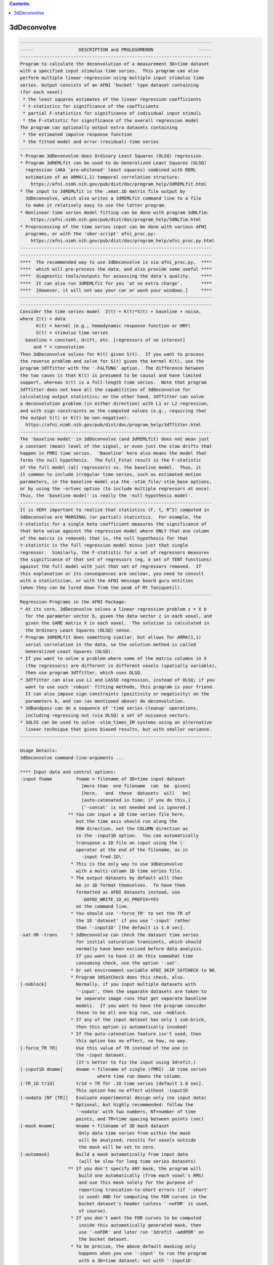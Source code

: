 .. contents:: 
    :depth: 4 

************
3dDeconvolve
************

.. code-block:: none

    
    ------------------------------------------------------------------------
    -----                 DESCRIPTION and PROLEGOMENON                 -----
    ------------------------------------------------------------------------
    Program to calculate the deconvolution of a measurement 3D+time dataset 
    with a specified input stimulus time series.  This program can also     
    perform multiple linear regression using multiple input stimulus time   
    series. Output consists of an AFNI 'bucket' type dataset containing     
    (for each voxel)                                                        
     * the least squares estimates of the linear regression coefficients    
     * t-statistics for significance of the coefficients                    
     * partial F-statistics for significance of individual input stimuli    
     * the F-statistic for significance of the overall regression model     
    The program can optionally output extra datasets containing             
     * the estimated impulse response function                              
     * the fitted model and error (residual) time series                    
    ------------------------------------------------------------------------
    * Program 3dDeconvolve does Ordinary Least Squares (OLSQ) regression.   
    * Program 3dREMLfit can be used to do Generalized Least Squares (GLSQ)  
      regression (AKA 'pre-whitened' least squares) combined with REML      
      estimation of an ARMA(1,1) temporal correlation structure:            
        https://afni.nimh.nih.gov/pub/dist/doc/program_help/3dREMLfit.html   
    * The input to 3dREMLfit is the .xmat.1D matrix file output by          
      3dDeconvolve, which also writes a 3dREMLfit command line to a file    
      to make it relatively easy to use the latter program.                 
    * Nonlinear time series model fitting can be done with program 3dNLfim: 
        https://afni.nimh.nih.gov/pub/dist/doc/program_help/3dNLfim.html     
    * Preprocessing of the time series input can be done with various AFNI  
      programs, or with the 'uber-script' afni_proc.py:                     
        https://afni.nimh.nih.gov/pub/dist/doc/program_help/afni_proc.py.html
    ------------------------------------------------------------------------
    ------------------------------------------------------------------------
    ****  The recommended way to use 3dDeconvolve is via afni_proc.py,  ****
    ****  which will pre-process the data, and also provide some useful ****
    ****  diagnostic tools/outputs for assessing the data's quality.    ****
    ****  It can also run 3dREMLfit for you 'at no extra charge'.       ****
    ****  [However, it will not wax your car or wash your windows.]     ****
    ------------------------------------------------------------------------
    ------------------------------------------------------------------------
    Consider the time series model  Z(t) = K(t)*S(t) + baseline + noise,    
    where Z(t) = data                                                       
          K(t) = kernel (e.g., hemodynamic response function or HRF)        
          S(t) = stimulus time series                                       
      baseline = constant, drift, etc. [regressors of no interest]          
         and * = convolution                                                
    Then 3dDeconvolve solves for K(t) given S(t).  If you want to process   
    the reverse problem and solve for S(t) given the kernel K(t), use the   
    program 3dTfitter with the '-FALTUNG' option.  The difference between   
    the two cases is that K(t) is presumed to be causal and have limited    
    support, whereas S(t) is a full-length time series.  Note that program  
    3dTfitter does not have all the capabilities of 3dDeconvolve for        
    calculating output statistics; on the other hand, 3dTfitter can solve   
    a deconvolution problem (in either direction) with L1 or L2 regression, 
    and with sign constraints on the computed values (e.g., requiring that  
    the output S(t) or K(t) be non-negative):                               
      https://afni.nimh.nih.gov/pub/dist/doc/program_help/3dTfitter.html     
    ------------------------------------------------------------------------
    The 'baseline model' in 3dDeconvolve (and 3dREMLfit) does not mean just 
    a constant (mean) level of the signal, or even just the slow drifts that
    happen in FMRI time series.  'Baseline' here also means the model that  
    forms the null hypothesis.  The Full_Fstat result is the F-statistic    
    of the full model (all regressors) vs. the baseline model.  Thus, it    
    it common to include irregular time series, such as estimated motion    
    parameters, in the baseline model via the -stim_file/-stim_base options,
    or by using the -ortvec option (to include multiple regressors at once).
    Thus, the 'baseline model' is really the 'null hypothesis model'.       
    ------------------------------------------------------------------------
    It is VERY important to realize that statistics (F, t, R^2) computed in 
    3dDeconvolve are MARGINAL (or partial) statistics.  For example, the    
    t-statistic for a single beta coefficient measures the significance of  
    that beta value against the regression model where ONLY that one column 
    of the matrix is removed; that is, the null hypothesis for that         
    t-statistic is the full regression model minus just that single         
    regressor.  Similarly, the F-statistic for a set of regressors measures 
    the significance of that set of regressors (eg, a set of TENT functions)
    against the full model with just that set of regressors removed.  If    
    this explanation or its consequences are unclear, you need to consult   
    with a statistician, or with the AFNI message board guru entities       
    (when they can be lured down from the peak of Mt Taniquetil).           
    ------------------------------------------------------------------------
    Regression Programs in the AFNI Package:                                
    * At its core, 3dDeconvolve solves a linear regression problem z = X b  
      for the parameter vector b, given the data vector z in each voxel, and
      given the SAME matrix X in each voxel.  The solution is calculated in 
      the Ordinary Least Squares (OLSQ) sense.                              
    * Program 3dREMLfit does something similar, but allows for ARMA(1,1)    
      serial correlation in the data, so the solution method is called      
      Generalized Least Squares (GLSQ).                                     
    * If you want to solve a problem where some of the matrix columns in X  
      (the regressors) are different in different voxels (spatially variable),
      then use program 3dTfitter, which uses OLSQ.                          
    * 3dTfitter can also use L1 and LASSO regression, instead of OLSQ; if you
      want to use such 'robust' fitting methods, this program is your friend.
      It can also impose sign constraints (positivity or negativity) on the 
      parameters b, and can (as mentioned above) do deconvolution.          
    * 3dBandpass can do a sequence of 'time series cleanup' operations,     
      including regressing out (via OLSQ) a set of nuisance vectors.        
    * 3dLSS can be used to solve -stim_times_IM systems using an alternative
      linear technique that gives biased results, but with smaller variance.
    ------------------------------------------------------------------------
    
    Usage Details:                                                         
    3dDeconvolve command-line-arguments ...
                                                                           
    **** Input data and control options:                                   
    -input fname         fname = filename of 3D+time input dataset         
                           [more than  one filename  can  be  given]       
                           [here,   and  these  datasets  will   be]       
                           [auto-catenated in time; if you do this,]       
                           ['-concat' is not needed and is ignored.]       
                      ** You can input a 1D time series file here,         
                         but the time axis should run along the            
                         ROW direction, not the COLUMN direction as        
                         in the -input1D option.  You can automatically    
                         transpose a 1D file on input using the \'        
                         operator at the end of the filename, as in        
                           -input fred.1D\'                               
                       * This is the only way to use 3dDeconvolve          
                         with a multi-column 1D time series file.          
                       * The output datasets by default will then          
                         be in 1D format themselves.  To have them         
                         formatted as AFNI datasets instead, use           
                           -DAFNI_WRITE_1D_AS_PREFIX=YES                   
                         on the command line.                              
                       * You should use '-force_TR' to set the TR of       
                         the 1D 'dataset' if you use '-input' rather       
                         than '-input1D' [the default is 1.0 sec].         
    -sat OR -trans     * 3dDeconvolve can check the dataset time series    
                         for initial saturation transients, which should   
                         normally have been excised before data analysis.  
                         If you want to have it do this somewhat time      
                         consuming check, use the option '-sat'.           
                       * Or set environment variable AFNI_SKIP_SATCHECK to NO.
                       * Program 3dSatCheck does this check, also.         
    [-noblock]           Normally, if you input multiple datasets with     
                         '-input', then the separate datasets are taken to 
                         be separate image runs that get separate baseline 
                         models.  If you want to have the program consider 
                         these to be all one big run, use -noblock.        
                       * If any of the input dataset has only 1 sub-brick, 
                         then this option is automatically invoked!        
                       * If the auto-catenation feature isn't used, then   
                         this option has no effect, no how, no way.        
    [-force_TR TR]       Use this value of TR instead of the one in        
                         the -input dataset.                               
                         (It's better to fix the input using 3drefit.)     
    [-input1D dname]     dname = filename of single (fMRI) .1D time series 
                                 where time run downs the column.          
    [-TR_1D tr1d]        tr1d = TR for .1D time series [default 1.0 sec].  
                         This option has no effect without -input1D        
    [-nodata [NT [TR]]   Evaluate experimental design only (no input data) 
                       * Optional, but highly recommended: follow the      
                         '-nodata' with two numbers, NT=number of time     
                         points, and TR=time spacing between points (sec)  
    [-mask mname]        mname = filename of 3D mask dataset               
                          Only data time series from within the mask       
                          will be analyzed; results for voxels outside     
                          the mask will be set to zero.                    
    [-automask]          Build a mask automatically from input data        
                          (will be slow for long time series datasets)     
                      ** If you don't specify ANY mask, the program will   
                          build one automatically (from each voxel's RMS)  
                          and use this mask solely for the purpose of      
                          reporting truncation-to-short errors (if '-short'
                          is used) AND for computing the FDR curves in the 
                          bucket dataset's header (unless '-noFDR' is used,
                          of course).                                      
                       * If you don't want the FDR curves to be computed   
                          inside this automatically generated mask, then   
                          use '-noFDR' and later run '3drefit -addFDR' on  
                          the bucket dataset.                              
                       * To be precise, the above default masking only     
                          happens when you use '-input' to run the program 
                          with a 3D+time dataset; not with '-input1D'.     
    [-STATmask sname]    Build a mask from file 'sname', and use this      
                           mask for the purpose of reporting truncation-to 
                           float issues AND for computing the FDR curves.  
                           The actual results ARE not masked with this     
                           option (only with '-mask' or '-automask' options)
                           * If you don't use '-STATmask', then the mask   
                             from '-mask' or '-automask' is used for these 
                             purposes.  If neither of those is given, then 
                             the automatically generated mask described    
                             just above is used for these purposes.        
    [-censor cname]      cname = filename of censor .1D time series        
                       * This is a file of 1s and 0s, indicating which     
                         time points are to be included (1) and which are  
                         to be excluded (0).                               
                       * Option '-censor' can only be used once!           
                       * The option below may be simpler to use!           
    [-CENSORTR clist]    clist = list of strings that specify time indexes 
                           to be removed from the analysis.  Each string is
                           of one of the following forms:                  
                               37 => remove global time index #37          
                             2:37 => remove time index #37 in run #2       
                           37..47 => remove global time indexes #37-47     
                           37-47  => same as above                         
                         2:37..47 => remove time indexes #37-47 in run #2  
                         *:0-2    => remove time indexes #0-2 in all runs  
                          +Time indexes within each run start at 0.        
                          +Run indexes start at 1 (just be to confusing).  
                          +Multiple -CENSORTR options may be used, or      
                            multiple -CENSORTR strings can be given at     
                            once, separated by spaces or commas.           
                          +N.B.: 2:37,47 means index #37 in run #2 and     
                            global time index 47; it does NOT mean         
                            index #37 in run #2 AND index #47 in run #2.   
    [-concat rname]      rname = filename for list of concatenated runs    
                          * 'rname' can be in the format                   
                              '1D: 0 100 200 300'                          
                            which indicates 4 runs, the first of which     
                            starts at time index=0, second at index=100,   
                            and so on.                                     
    [-nfirst fnum]       fnum = number of first dataset image to use in the
                           deconvolution procedure. [default = max maxlag] 
    [-nlast  lnum]       lnum = number of last dataset image to use in the 
                           deconvolution procedure. [default = last point] 
    [-polort pnum]       pnum = degree of polynomial corresponding to the  
                           null hypothesis  [default: pnum = 1]            
                        ** For pnum > 2, this type of baseline detrending  
                           is roughly equivalent to a highpass filter      
                           with a cutoff of (p-2)/D Hz, where 'D' is the   
                           duration of the imaging run: D = N*TR           
                        ** If you use 'A' for pnum, the program will       
                           automatically choose a value based on the       
                           time duration D of the longest run:             
                             pnum = 1 + int(D/150)                         
                    ==>>** 3dDeconvolve is the ONLY AFNI program with the  
                           -polort option that allows the use of 'A' to    
                           set the polynomial order automatically!!!       
                        ** Use '-1' for pnum to specifically NOT include   
                           any polynomials in the baseline model.  Only    
                           do this if you know what this means!            
    [-legendre]          use Legendre polynomials for null hypothesis      
                           (baseline model)                                
    [-nolegendre]        use power polynomials for null hypotheses         
                           [default is -legendre]                          
                        ** Don't do this unless you are crazy!             
    [-nodmbase]          don't de-mean baseline time series                
                           (i.e., polort>0 and -stim_base inputs)          
    [-dmbase]            de-mean baseline time series [default if polort>=0]
    [-svd]               Use SVD instead of Gaussian elimination [default] 
    [-nosvd]             Use Gaussian elimination instead of SVD           
                           (only use for testing + backwards compatibility)
    [-rmsmin r]          r = minimum rms error to reject reduced model     
                           (default = 0; don't use this option normally!)  
    [-nocond]            DON'T calculate matrix condition number           
                          ** This value is NOT the same as Matlab!         
    [-singvals]          Print out the matrix singular values              
                          (useful for some testing/debugging purposes)     
                          Also see program 1dsvd.                          
    [-GOFORIT [g]]       Use this to proceed even if the matrix has        
                         bad problems (e.g., duplicate columns, large      
                         condition number, etc.).                          
                   *N.B.: Warnings that you should particularly heed have  
                          the string '!!' somewhere in their text.         
                   *N.B.: Error and Warning messages go to stderr and      
                          also to file 3dDeconvolve.err.               
                          ++ You can disable the creation of this .err     
                             file by setting environment variable          
                             AFNI_USE_ERROR_FILE to NO before running      
                             this program.                                 
                   *N.B.: The optional number 'g' that appears is the      
                          number of warnings that can be ignored.          
                          That is, if you use -GOFORIT 7 and 9 '!!'        
                          matrix warnings appear, then the program will    
                          not run.  If 'g' is not present, 1 is used.      
    [-allzero_OK]        Don't consider all zero matrix columns to be      
                          the type of error that -GOFORIT is needed to     
                          ignore.                                          
                         * Please know what you are doing when you use     
                           this option!                                    
    [-Dname=val]       = Set environment variable 'name' to 'val' for this 
                         run of the program only.                          
                                                                           
    ******* Input stimulus options *******                                 
                                                                           
    -num_stimts num      num = number of input stimulus time series        
                           (0 <= num)   [default: num = 0]                 
                   *N.B.: '-num_stimts' must come before any of the        
                          following '-stim' options!                       
                   *N.B.: Most '-stim' options have as their first argument
                          an integer 'k', ranging from 1..num, indicating  
                          which stimulus class the argument is defining.   
                   *N.B.: The purpose of requiring this option is to make  
                          sure your model is complete -- that is, you say  
                          you are giving 5 '-stim' options, and then the   
                          program makes sure that all of them are given    
                          -- that is, that you don't forget something.     
                                                                           
    -stim_file k sname   sname = filename of kth time series input stimulus
                   *N.B.: This option directly inserts a column into the   
                          regression matrix; unless you are using the 'old'
                          method of deconvolution (cf below), you would    
                          normally only use '-stim_file' to insert baseline
                          model components such as motion parameters.      
                                                                           
    [-stim_label k slabel] slabel = label for kth input stimulus           
                   *N.B.: This option is highly recommended, so that       
                          output sub-bricks will be labeled for ease of    
                          recognition when you view them in the AFNI GUI.  
                                                                           
    [-stim_base k]       kth input stimulus is part of the baseline model  
                   *N.B.: 'Baseline model' == Null Hypothesis model        
                   *N.B.: The most common baseline components to add are   
                          the 6 estimated motion parameters from 3dvolreg. 
    
    -ortvec fff lll      This option lets you input a rectangular array    
                         of 1 or more baseline vectors from file 'fff',    
                         which will get the label 'lll'.  Functionally,    
                         it is the same as using '-stim_file' on each      
                         column of 'fff' separately (plus '-stim_base').   
                         This method is just a faster and simpler way to   
                         include a lot of baseline regressors in one step. 
              -->>**N.B.: This file is NOT included in the '-num_stimts'   
                          count that you provide.                          
                   *N.B.: These regression matrix columns appear LAST      
                          in the matrix, after everything else.            
                   *N.B.: You can use column '[..]' and/or row '{..}'      
                          selectors on the filename 'fff' to pick out      
                          a subset of the numbers in that file.            
                   *N.B.: The q-th column of 'fff' will get a label        
                          like 'lll[q]' in the 3dDeconvolve results.       
                   *N.B.: This option is known as the 'Inati Option'.      
                   *N.B.: Unlike the original 'Inati' (who is unique), it  
                          is allowed to have more than one '-ortvec' option.
                   *N.B.: Program 1dBport is one place to generate a file  
                          for use with '-ortvec'; 1deval might be another. 
    
    **N.B.: You must have -num_stimts > 0  AND/OR                          
            You must use  -ortvec          AND/OR                          
            You must have -polort >= 0                                     
            Otherwise, there is no regression model!                       
            An example using -polort only:                                 
     3dDeconvolve -x1D_stop -polort A -nodata 300 2 -x1D stdout: | 1dplot -one -stdin
    
    **N.B.: The following 3 options are for the 'old' style of explicit    
            deconvolution.  For most purposes, their usage is no longer    
            recommended.  Instead, you should use the '-stim_times' options
            to directly input the stimulus times, rather than code the     
            stimuli as a sequence of 0s and 1s in this 'old' method!       
    
    [-stim_minlag k m]   m = minimum time lag for kth input stimulus       
                           [default: m = 0]                                
    [-stim_maxlag k n]   n = maximum time lag for kth input stimulus       
                           [default: n = 0]                                
    [-stim_nptr k p]     p = number of stimulus function points per TR     
                           Note: This option requires 0 slice offset times 
                           [default: p = 1]                                
                                                                           
    **N.B.: The '-stim_times' options below are the recommended way of     
            analyzing FMRI time series data now.  The options directly     
            above are only maintained for the sake of backwards            
            compatibility!  For most FMRI users, the 'BLOCK' and 'TENT'    
            (or 'CSPLIN') response models will serve their needs.  The     
            other models are for users with specific needs who understand  
            clearly what they are doing.                                   
                                                                           
    [-stim_times k tname Rmodel]                                           
       Generate the k-th response model from a set of stimulus times       
       given in file 'tname'.                                              
        *** The format of file 'tname' is one line per imaging run         
            (cf. '-concat' above), and each line contains the list of START
            times (in seconds) for the stimuli in class 'k' for its        
            corresponding run of data; times are relative to the start of  
            the run (i.e., sub-brick #0 occurring at time=0).              
        *** The DURATION of the stimulus is encoded in the 'Rmodel'        
            argument, described below. Units are in seconds, not TRs!      
            -- If different stimuli in the same class 'k' have different   
               durations, you'll have to use the dmBLOCK response model    
               and '-stim_times_AM1' or '-stim_times_AM2', described below.
        *** Different lines in the 'tname' file can contain different      
            numbers of start times.  Each line must contain at least 1 time.
        *** If there is no stimulus in class 'k' in a particular imaging   
            run, there are two ways to indicate that:                      
              (a) put a single '*' on the line, or                         
              (b) put a very large number or a negative number             
                  (e.g., 99999, or -1) on the line                         
                  -- times outside the range of the imaging run will cause 
                     a warning message, but the program will soldier on.   
        *** In the case where the stimulus doesn't actually exist in the   
            data model (e.g., every line in 'tname' is a '*'), you will    
            also have to use the '-allzero_OK' option to force 3dDeconvolve
            to run with regressor matrix columns that are filled with zeros.
                                                                           
       The response model is specified by the third argument after         
       '-stim_times' ('Rmodel'), and can be one of the following:          
        *** In the descriptions below, a '1 parameter' model has a fixed   
            shape, and only the amplitude varies.                          
        *** Models with more than 1 parameter have multiple basis          
            functions, and the parameters are their amplitudes.  The       
            estimated shape of the response to a stimulus will be different
            in different voxels.                                           
        *** Many models require the input of the start and stop times for  
            the response, 'b' and 'c'.  Normally, 'b' would be zero, but   
            in some cases, 'b' could be negative -- for example, if you    
            are concerned about anticipatory effects.  The stop time 'c'   
            should be based on how long you realistically expect the       
            hemodynamic response to last after the onset of the stimulus;  
            e.g., the duration of the stimulus plus 14 seconds.            
        *** If you use '-tout', each parameter will get a separate         
            t-statistic.  As mentioned far above, this is a marginal       
            statistic, measuring the impact of that model component on the 
            regression fit, relative to the fit with that one component    
            (matrix column) removed.                                       
        *** If you use '-fout', each stimulus will also get an F-statistic,
            which is the collective impact of all the model components     
            it contains, relative to the regression fit with the entire    
            stimulus removed. (If there is only 1 parameter, then F = t*t.)
        *** Some models below are described in terms of a simple response  
            function that is then convolved with a square wave whose       
            duration is a parameter you give (duration is NOT a parameter  
            that will be estimated).  Read the descriptions below carefully:
            not all functions are (or can be) convolved in this way:       
            * ALWAYS convolved:      BLOCK  dmBLOCK  MION  MIONN           
            * NEVER convolved:       TENT   CSPLIN   POLY  SIN   EXPR      
            * OPTIONALLY convolved:  GAM    SPMGx    WAV                   
                                                                           
         'BLOCK(d,p)'  = 1 parameter block stimulus of duration 'd'        
                        ** There are 2 variants of BLOCK:                  
                             BLOCK4 [the default] and BLOCK5               
                           which have slightly different delays:           
                             HRF(t) = int( g(t-s) , s=0..min(t,d) )        
                           where g(t) = t^q * exp(-t) /(q^q*exp(-q))       
                           and q = 4 or 5.  The case q=5 is delayed by     
                           about 1 second from the case q=4.               
                    ==> ** Despite the name, you can use 'BLOCK' for event-
                           related analyses just by setting the duration to
                           a small value; e.g., 'BLOCK5(1,1)'              
                        ** The 'p' parameter is the amplitude of the       
                           basis function, and should usually be set to 1. 
                           If 'p' is omitted, the amplitude will depend on 
                           the duration 'd', which is useful only in       
                           special circumstances!!                         
                        ** For bad historical reasons, the peak amplitude  
                           'BLOCK' without the 'p' parameter does not go to
                           1 as the duration 'd' gets large.  Correcting   
                           this oversight would break some people's lives, 
                           so that's just the way it is.                   
                        ** The 'UBLOCK' function (U for Unit) is the same  
                           as the 'BLOCK' function except that when the    
                           'p' parameter is missing (or 0), the peak       
                           amplitude goes to 1 as the duration gets large. 
                           If p > 0, 'UBLOCK(d,p)' and 'BLOCK(d,p)' are    
                           identical.                                      
         'TENT(b,c,n)' = n parameter tent function expansion from times    
                           b..c after stimulus time [piecewise linear]     
                           [n must be at least 2; time step is (c-b)/(n-1)]
        'CSPLIN(b,c,n)'= n parameter cubic spline function expansion       
                           from times b..c after stimulus time             
                           [n must be at least 4]                          
                         ** CSPLIN is a drop-in upgrade of TENT to a       
                            differentiable set of functions.               
                         ** TENT and CSPLIN are 'cardinal' interpolation   
                            functions: their parameters are the values     
                            of the HRF model at the n 'knot' points        
                              b , b+dt , b+2*dt , ... [dt = (c-b)/(n-1)]   
                            In contrast, in a model such as POLY or SIN,   
                            the parameters output are not directly the     
                            hemodynamic response function values at any    
                            particular point.                              
                     ==> ** You can also use 'TENTzero' and 'CSPLINzero',  
                            which means to eliminate the first and last    
                            basis functions from each set.  The effect     
                            of these omissions is to force the deconvolved 
                            HRF to be zero at t=b and t=c (to start and    
                            and end at zero response).  With these 'zero'  
                            response models, there are n-2 parameters      
                            (thus for 'TENTzero', n must be at least 3).   
                         ** These 'zero' functions will force the HRF to   
                            be continuous, since they will now be unable   
                            to suddenly rise up from 0 at t=b and/or drop  
                            down to 0 at t=c.                              
         'GAM(p,q)'    = 1 parameter gamma variate                         
                             (t/(p*q))^p * exp(p-t/q)                      
                           Defaults: p=8.6 q=0.547 if only 'GAM' is used   
                         ** The peak of 'GAM(p,q)' is at time p*q after    
                            the stimulus.  The FWHM is about 2.3*sqrt(p)*q.
                     ==> ** If you add a third argument 'd', then the GAM  
                            function is convolved with a square wave of    
                            duration 'd' seconds; for example:             
                              'GAM(8.6,.547,17)'                           
                            for a 17 second stimulus.  [09 Aug 2010]       
         'SPMG1'       = 1 parameter SPM gamma variate basis function      
                             exp(-t)*(A1*t^P1-A2*t^P2) where               
                           A1 = 0.0083333333  P1 = 5  (main positive lobe) 
                           A2 = 1.274527e-13  P2 = 15 (undershoot part)    
                           This function is NOT normalized to have peak=1! 
         'SPMG2'       = 2 parameter SPM: gamma variate + d/dt derivative  
                           [For backward compatibility: 'SPMG' == 'SPMG2'] 
         'SPMG3'       = 3 parameter SPM basis function set                
                     ==> ** The SPMGx functions now can take an optional   
                            (duration) argument, specifying that the primal
                            SPM basis functions should be convolved with   
                            a square wave 'duration' seconds long and then 
                            be normalized to have peak absolute value = 1; 
                            e.g., 'SPMG3(20)' for a 20 second duration with
                            three basis function.  [28 Apr 2009]           
                         ** Note that 'SPMG1(0)' will produce the usual    
                            'SPMG1' wavefunction shape, but normalized to  
                            have peak value = 1 (for example).             
         'POLY(b,c,n)' = n parameter Legendre polynomial expansion         
                           from times b..c after stimulus time             
                           [n can range from 1 (constant) to 20]           
         'SIN(b,c,n)'  = n parameter sine series expansion                 
                           from times b..c after stimulus time             
                           [n must be at least 1]                          
         'WAV(d)'      = 1 parameter block stimulus of duration 'd'.       
                          * This is the '-WAV' function from program waver!
                          * If you wish to set the shape parameters of the 
                            WAV function, you can do that by adding extra  
                            arguments, in the order                        
                             delay time , rise time , fall time ,          
                             undershoot fraction, undershoot restore time  
                          * The default values are 'WAV(d,2,4,6,0.2,2)'    
                          * Omitted parameters get the default values.     
                          * 'WAV(d,,,,0)' (setting undershoot=0) is        
                            very similar to 'BLOCK5(d,1)', for d > 0.      
                          * Setting duration d to 0 (or just using 'WAV')  
                            gives the pure '-WAV' impulse response function
                            from waver.                                    
                          * If d > 0, the WAV(0) function is convolved with
                            a square wave of duration d to make the HRF,   
                            and the amplitude is scaled back down to 1.    
         'EXPR(b,c) exp1 ... expn'                                         
                       = n parameter; arbitrary expressions from times     
                         b..c after stimulus time                          
                          * Expressions are separated by spaces, so        
                            each expression must be a contiguous block     
                            of non-whitespace characters                   
                          * Expressions use the same format as 3dcalc      
                          * Symbols that can be used in an expression:     
                             t = time in sec since stimulus time           
                             x = time scaled to be x= 0..1 for t=bot..top  
                             z = time scaled to be z=-1..1 for t=bot..top  
                          * Spatially dependent regressors are not allowed!
                          * Other symbols are set to 0 (silently).         
                     ==> ** There is no convolution of the 'EXPR' functions
                            with a square wave implied.  The expressions   
                            you input are what you get, evaluated over     
                            times b..c after each stimulus time.  To be    
                            sure of what your response model is, you should
                            plot the relevant columns from the matrix      
                            .xmat.1D output file.                          
         'MION(d)'     = 1 parameter block stimulus of duration 'd',       
                         intended to model the response of MION.           
                         The zero-duration impulse response 'MION(0)' is   
                           h(t) = 16.4486 * ( -0.184/ 1.5 * exp(-t/ 1.5)   
                                              +0.330/ 4.5 * exp(-t/ 4.5)   
                                              +0.670/13.5 * exp(-t/13.5) ) 
                         which is adapted from the paper                   
                          FP Leite, et al.  NeuroImage 16:283-294 (2002)   
                          http://dx.doi.org/10.1006/nimg.2002.1110         
                      ** Note that this is a positive function, but MION   
                         produces a negative response to activation, so the
                         beta and t-statistic for MION are usually negative.
                   ***** If you want a negative MION function (so you get  
                         a positive beta), use the name 'MIONN' instead.   
                      ** After convolution with a square wave 'd' seconds  
                         long, the resulting single-trial waveform is      
                         scaled to have magnitude 1.  For example, try     
                         this fun command to compare BLOCK and MION:       
                   3dDeconvolve -nodata 300 1 -polort -1 -num_stimts 2   \
                                -stim_times 1 '1D: 10 150' 'MION(70)'    \
                                -stim_times 2 '1D: 10 150' 'BLOCK(70,1)' \
                                -x1D stdout: | 1dplot -stdin -one -thick   
                         You will see that the MION curve rises and falls  
                         much more slowly than the BLOCK curve.            
                  ==> ** Note that 'MION(d)' is already convolved with a   
                         square wave of duration 'd' seconds.  Do not      
                         convolve it again by putting in multiple closely  
                         spaced stimulus times (this mistake has been made)!
                      ** Scaling the single-trial waveform to have magnitude
                         1 means that trials with different durations 'd'  
                         will have the same magnitude for their regression 
                         models.                                           
                                                                           
     * 3dDeconvolve does LINEAR regression, so the model parameters are    
       amplitudes of the basis functions; 1 parameter models are 'simple'  
       regression, where the shape of the impulse response function is     
       fixed and only the magnitude/amplitude varies.  Models with more    
       free parameters have 'variable' shape impulse response functions.   
                                                                           
     * If you want NONLINEAR regression, see program 3dNLfim.              
                                                                           
     * If you want LINEAR regression with allowance for non-white noise,   
       use program 3dREMLfit, after using 3dDeconvolve to set up the       
       regression model.                                                   
                                                                           
    ** When in any doubt about the shape of the response model you are   **
    *  asking for, you should plot the relevant columns from the X matrix *
    *  to help develop some understanding of the analysis.  The 'MION'    *
    *  example above can be used as a starting point for how to easily    *
    *  setup a quick command pipeline to graph response models.  In this  *
    *  example, '-polort -1' is used to suppress the usual baseline model *
    *  since graphing that part of the matrix would just be confusing.    *
    *  Another example, for example, comparing the similar models         *
    ** 'WAV(10)', 'BLOCK4(10,1)', and 'SPMG1(10)':                       **
                                                                           
         3dDeconvolve -nodata 100 1.0 -num_stimts 3 -polort -1   \
                      -local_times -x1D stdout:                  \
                      -stim_times 1 '1D: 10 60' 'WAV(10)'        \
                      -stim_times 2 '1D: 10 60' 'BLOCK4(10,1)'   \
                      -stim_times 3 '1D: 10 60' 'SPMG1(10)'      \
          | 1dplot -thick -one -stdin -xlabel Time -ynames WAV BLOCK4 SPMG1
                                                                           
     * For the format of the 'tname' file, see the last part of            
     https://afni.nimh.nih.gov/pub/dist/doc/misc/Decon/DeconSummer2004.html 
       and also see the other documents stored in the directory below:     
     https://afni.nimh.nih.gov/pub/dist/doc/misc/Decon/                     
       and also read the presentation below:                               
     https://afni.nimh.nih.gov/pub/dist/edu/latest/afni_handouts/afni05_regression.pdf
      ** Note Well:                                                        
       * The contents of the 'tname' file are NOT just 0s and 1s,          
         but are the actual times of the stimulus events IN SECONDS.       
       * You can give the times on the command line by using a string      
         of the form '1D: 3.2 7.9 | 8.2 16.2 23.7' in place of 'tname',    
         where the '|' character indicates the start of a new line         
         (so this example is for a case with 2 catenated runs).            
    => * You CANNOT USE the '1D:' form of input for any of the more        
         complicated '-stim_times_*' options below!!                       
       * The '1D:' form of input is mostly useful for quick tests, as      
         in the examples above, rather than for production analyses with   
         lots of different stimulus times and multiple imaging runs.       
                                                                           
    [-stim_times_AM1 k tname Rmodel]                                       
       Similar, but generates an amplitude modulated response model.       
       The 'tname' file should consist of 'time*amplitude' pairs.          
       As in '-stim_times', the '*' character can be used as a placeholder 
       when an imaging run doesn't have any stimulus of a given class.     
       *N.B.: What I call 'amplitude' modulation is called 'parametric'    
              modulation in Some other PrograM.                            
     ***N.B.: If NO run at all has a stimulus of a given class, then you   
              must have at least 1 time that is not '*' for -stim_times_*  
              to work (so that the proper number of regressors can be set  
              up).  You can use a negative time for this purpose, which    
              will produce a warning message but otherwise will be         
              ignored, as in:                                              
                 -1*37                                                     
                 *                                                         
              for a 2 run 'tname' file to be used with -stim_times_*.      
           ** In such a case, you will also need the -allzero_OK option,   
              and probably -GOFORIT as well.                               
    [-stim_times_AM2 k tname Rmodel]                                       
       Similar, but generates 2 response models: one with the mean         
       amplitude and one with the differences from the mean.               
      *** Please note that 'AM2' is the option you should probably use!    
      *** 'AM1' is for special cases, and normally should not be used      
          for FMRI task activation analyses!!                              
      *** 'AM2' will give you the ability to detect voxels that activate   
          but do not change proportional to the amplitude factor, as well  
          as provide a direct measure of the proportionality of the        
          activation to changes in the input amplitude factors.  'AM1'     
          will do neither of these things.                                 
      *** Normally, 3dDeconvolve removes the mean of the auxiliary         
          parameter(s) from the modulated regressor(s).  However, if you   
          set environment variable AFNI_3dDeconvolve_rawAM2 to YES, then   
          the mean will NOT be removed from the auxiliary parameter(s).    
          This ability is provided for users who want to center their      
          parameters using their own method.                               
      *** [12 Jul 2012] You can now specify the value to subtract from     
          each modulation parameter -- this value will replace the         
          subtraction of the average parameter value that usually happens. 
          To do this, add an extra parameter after the option, as in       
            -stim_times_AM2 1 timesAM.1D 'BLOCK(2,1)' :5.2:x:2.0           
          The extra argument must start with the colon ':' character, and  
          there should be as many different values (separated by ':') as   
          there are parameters in the timing file (timesAM.1D above).      
      ==> In the example above, ':5.2:x:2.0' means                         
            subtract 5.2 from each value of the first parameter in timesAM.1D
            subtract the MEAN from each value of the second parameter      
              (since 'x' doesn't translate to a number)                    
            subtract 2.0 from each value of the third parameter            
      ==> What is this option for, anyway?  The purpose is to facilitate   
          GROUP analysis the results from a collection of subjects, where  
          you want to treat each subject's analysis exactly the same       
          way -- and thus, the subtraction value for a parameter (e.g.,    
          reaction time) should then be the mean over all the reaction     
          times from all trials in all subjects.                           
                                                                           
    ** NOTE [04 Dec 2008] **                                               
     -stim_times_AM1 and -stim_times_AM2 now take files with more          
       than 1 amplitude attached to each time; for example,                
         33.7*9,-2,3                                                       
       indicates a stimulus at time 33.7 seconds with 3 amplitudes         
       attached (9 and -2 and 3).  In this example, -stim_times_AM2 would  
       generate 4 response models: 1 for the constant response case        
       and 1 scaled by each of the amplitude sets.                         
       ** Please don't carried away and use too many parameters!! **       
     For more information on modulated regression, see                     
       https://afni.nimh.nih.gov/pub/dist/doc/misc/Decon/AMregression.pdf   
                                                                           
    ** NOTE [08 Dec 2008] **                                               
     -stim_times_AM1 and -stim_times_AM2 now have 1 extra response model   
     function available:                                                   
       dmBLOCK (or dmBLOCK4 or dmBLOCK5)                                   
     where 'dm' means 'duration modulated'.  If you use this response      
     model, then the LAST married parameter in the timing file will        
     be used to modulate the duration of the block stimulus.  Any          
     earlier parameters will be used to modulate the amplitude,            
     and should be separated from the duration parameter by a ':'          
     character, as in '30*5,3:12' which means (for dmBLOCK):               
       a block starting at 30 s,                                           
       with amplitude modulation parameters 5 and 3,                       
       and with duration 12 s.                                             
     The unmodulated peak response of dmBLOCK depends on the duration      
     of the stimulus, as the BOLD response accumulates.                    
     If you want the peak response to be a set to a fixed value, use       
       dmBLOCK(p)                                                          
     where p = the desired peak value (e.g., 1).                           
     *** Understand what you doing when you use dmBLOCK, and look at  ***  
     *** the regression matrix!  Otherwise, you will end up confused. ***  
     *N.B.: The maximum allowed dmBLOCK duration is 999 s.                 
     *N.B.: You cannot use '-iresp' or '-sresp' with dmBLOCK!              
     *N.B.: If you are NOT doing amplitude modulation at the same time     
            (and so you only have 1 'married' parameter per time), use     
            '-stim_times_AM1' with dmBLOCK.  If you also want to do        
            amplitude modulation at the same time as duration modulation   
            (and so you have 2 or more parameters with each time), use     
            '-stim_times_AM2' instead.  If you use '-stim_times_AM2' and   
            there is only 1 'married' parameter, the program will print    
            a warning message, then convert to '-stim_times_AM1', and      
            continue -- so nothing bad will happen to your analysis!       
            (But you will be embarassed in front of your friends.)         
     *N.B.: If you are using AM2 (amplitude modulation) with dmBLOCK, you  
            might want to use 'dmBLOCK(1)' to make each block have native  
            amplitude 1 before it is scaled by the amplitude parameter.    
            Or maybe not -- this is a matter for fine judgment.            
     *N.B.: You can also use dmBLOCK with -stim_times_IM, in which case    
            each time in the 'tname' file should have just ONE extra       
            parameter -- the duration -- married to it, as in '30:15',     
            meaning a block of duration 15 seconds starting at t=30 s.     
     *N.B.: For bad historical reasons, the peak amplitude dmBLOCK without 
            the 'p' parameter does not go to 1 as the duration gets large. 
            Correcting this oversight would break some people's lives, so  
            that's just the way it is.                                     
     *N.B.: The 'dmUBLOCK' function (U for Unit) is the same as the        
            'dmBLOCK' function except that when the 'p' parameter is       
            missing (or 0), the peak amplitude goes to 1 as the duration   
            gets large.  If p > 0, 'dmUBLOCK(p)' and 'dmBLOCK(p)' are      
            identical                                                      
     For some graphs of what dmBLOCK regressors look like, see             
       https://afni.nimh.nih.gov/pub/dist/doc/misc/Decon/AMregression.pdf   
     and/or try the following command:                                     
        3dDeconvolve -nodata 350 1 -polort -1 -num_stimts 1 \
                     -stim_times_AM1 1 q.1D 'dmBLOCK'       \
                     -x1D stdout: | 1dplot -stdin -thick -thick            
     where file q.1D contains the single line                              
       10:1 40:2 70:3 100:4 130:5 160:6 190:7 220:8 250:9 280:30           
     Change 'dmBLOCK' to 'dmBLOCK(1)' and see how the matrix plot changes. 
                                                                           
     **************** Further notes on dmBLOCK [Nov 2013] **************** 
                                                                           
     Basically (IMHO), there are 2 rational choices to use:                
                                                                           
       (a) 'dmUBLOCK' = allow the amplitude of the response model to       
                        vary with the duration of the stimulus; getting    
                        larger with larger durations; for durations longer 
                        than about 15s, the amplitude will become 1.       
                   -->> This choice is equivalent to 'dmUBLOCK(0)', but    
                        is NOT equivalent to 'dmBLOCK(0)' due to the       
                        historical scaling issue alluded to above.         
                                                                           
       (b) 'dmUBLOCK(1)' = all response models will get amplitude 1,       
                           no matter what the duration of the stimulus.    
                      -->> This choice is equivalent to 'dmBLOCK(1)'.      
                                                                           
     Some users have expressed the desire to allow the amplitude to        
     vary with duration, as in case (a), BUT to specify the duration       
     at which the amplitude goes to 1.  This desideratum has now been      
     implemented, and provides the case below:                             
                                                                           
       (a1) 'dmUBLOCK(-X)' = set the amplitude to be 1 for a duration      
                             of 'X' seconds; e.g., 'dmBLOCK(-5)' means     
                             that a stimulus with duration 5 gets          
                             amplitude 1, shorter durations get amplitudes 
                             smaller than 1, and longer durations get      
                             amplitudes larger than 1.                     
                        -->> Please note that 'dmBLOCK(-X)' is NOT the     
                             same as this case (a1), and in fact it        
                             has no meaning.                               
                                                                           
     I hope this clarifies things and makes your life simpler, happier,    
     and more carefree.  (If not, please blame Gang Chen, not me.)         
                                                                           
     An example to clarify the difference between these cases:             
        3dDeconvolve -nodata 350 1 -polort -1 -num_stimts 3 \
                     -stim_times_AM1 1 q.1D 'dmUBLOCK'      \
                     -stim_times_AM1 2 q.1D 'dmUBLOCK(1)'   \
                     -stim_times_AM1 3 q.1D 'dmUBLOCK(-4)'  \
                     -x1D stdout: |                         \
         1dplot -stdin -thick                               \
                -ynames 'dmUBLOCK' 'dmUB(1)' 'dmUB(-4)'                    
     where file q.1D contains the single line                              
       10:1 60:2 110:4 160:10 210:20 260:30                                
     Note how the 'dmUBLOCK(-4)' curve (green) peaks at 1 for the 3rd      
     stimulus, and peaks at larger values for the later (longer) blocks.   
     Whereas the 'dmUBLOCK' curve (black) peaks at 1 at only the longest   
     blocks, and the 'dmUBLOCK(1)' curve (red) peaks at 1 for ALL blocks.  
     ********************************************************************* 
                                                                           
    [-stim_times_FSL k tname Rmodel]                                       
       This option allows you to input FSL-style 3-column timing files,    
       where each line corresponds to one stimulus event/block; the        
       line '40 20 1' means 'stimulus starts at 40 seconds, lasts for      
       20 seconds, and is given amplitude 1'.  Since in this format,       
       each stimulus can have a different duration and get a different     
       response amplitude, the 'Rmodel' must be one of the 'dm'            
       duration-modulated options above ['dmUBLOCK(1)' is probably the     
       most useful].  The amplitude modulation is taken to be like         
       '-stim_times_AM1', where the given amplitude in the 'tname' file    
       multiplies the basic response shape.                                
     *** We DO NOT advocate the use of this '_FSL' option, but it's here   
         to make some scripting easier for some (unfortunate) people.      
     *** The results of 3dDeconvolve (or 3dREMLfit) cannot be expected     
         to be exactly the same as FSL FEAT, since the response model      
         shapes are different, among myriad other details.                 
     *** You can also use '-stim_times_FS1' to indicate that the           
         amplitude factor in the 'tname' file should be ignored and        
         replaced with '1' in all cases.                                   
     *** FSL FEAT only analyzes contiguous time series -- nothing like     
         '-concat' allowing for multiple EPI runs is possible in FSL       
         (AFAIK).  So the FSL stimulus time format doesn't allow for       
         this possibility.  In 3dDeconvolve, you can get around this       
         problem by using a line consisting of '* * *' to indicate the     
         break between runs, as in the example below:                      
             1 2 3                                                         
             4 5 6                                                         
             * * *                                                         
             7 8 9                                                         
         that indicates 2 runs, the first of which has 2 stimuli and       
         the second of which has just 1 stimulus.  If there is a run       
         that has NO copies of this type of stimulus, then you would       
         use two '* * *' lines in succession.                              
         Of course, a file using the '* * *' construction will NOT be      
         compatible with FSL!                                              
                                                                           
    [-stim_times_IM k tname Rmodel]                                        
       Similar, but each separate time in 'tname' will get a separate      
       regressor; 'IM' means 'Individually Modulated' -- that is, each     
       event will get its own amplitude estimated.  Presumably you will    
       collect these many amplitudes afterwards and do some sort of        
       statistics or analysis on them.                                     
     *N.B.: Each time in the 'tname' file will get a separate regressor.   
            If some time is outside the duration of the imaging run(s),    
            or if the response model for that time happens to hit only     
            censored-out data values, then the corresponding regressor     
            will be all zeros.  Normally, 3dDeconvolve will not run        
            if the matrix has any all zero columns.  To carry out the      
            analysis, use the '-allzero_OK' option.  Amplitude estimates   
            for all zero columns will be zero, and should be excluded      
            from any subsequent analysis.  (Probably you should fix the    
            times in the 'tname' file instead of using '-allzero_OK'.)     
                                                                           
    [-global_times]                                                        
    [-local_times]                                                         
       By default, 3dDeconvolve guesses whether the times in the 'tname'   
       files for the various '-stim_times' options are global times        
       (relative to the start of run #1) or local times (relative to       
       the start of each run).  With one of these options, you can force   
       the times to be considered as global or local for '-stim_times'     
       options that are AFTER the '-local_times' or '-global_times'.       
     ** Using one of these options (most commonly, '-local_times') is      
        VERY highly recommended.                                           
                                                                           
    [-stim_times_millisec]                                                 
     This option scales all the times in any '-stim_times_*' option by     
     0.001; the purpose is to allow you to input the times in ms instead   
     of in s.  This factor will be applied to ALL '-stim_times' inputs,    
     before or after this option on the command line.  This factor will    
     be applied before -stim_times_subtract, so the subtraction value      
     (if present) must be given in seconds, NOT milliseconds!              
                                                                           
    [-stim_times_subtract SS]                                              
     This option means to subtract 'SS' seconds from each time encountered 
     in any '-stim_times*' option.  The purpose of this option is to make  
     it simple to adjust timing files for the removal of images from the   
     start of each imaging run.  Note that this option will be useful      
     only if both of the following are true:                               
      (a) each imaging run has exactly the same number of images removed   
      (b) the times in the 'tname' files were not already adjusted for     
          these image removal (i.e., the times refer to the image runs     
          as acquired, not as input to 3dDeconvolve).                      
     In other words, use this option with understanding and care!          
     ** Note that the subtraction of 'SS' applies to ALL '-stim_times'     
        inputs, before or after this option on the command line!           
     ** And it applies to global times and local times alike!              
     ** Any time (thus subtracted) below 0 will be ignored, as falling     
        before the start of the imaging run.                               
     ** This option, and the previous one, are simply for convenience, to  
        help you in setting up your '-stim_times*' timing files from       
        whatever source you get them.                                      
                                                                           
    [-basis_normall a]                                                     
       Normalize all basis functions for '-stim_times' to have             
       amplitude 'a' (must have a > 0).  The peak absolute value           
       of each basis function will be scaled to be 'a'.                    
       NOTES:                                                              
        * -basis_normall only affect -stim_times options that              
            appear LATER on the command line                               
        * The main use for this option is for use with the                 
            'EXPR' basis functions.                                        
                                                                           
    ******* General linear test (GLT) options *******                      
                                                                           
    -num_glt num         num = number of general linear tests (GLTs)       
                           (0 <= num)   [default: num = 0]                 
                      **N.B.: You only need this option if you have        
                              more than 10 GLTs specified; the program     
                              has built-in space for 10 GLTs, and          
                              this option is used to expand that space.    
                              If you use this option, you should place     
                              it on the command line BEFORE any of the     
                              other GLT options.                           
    [-glt s gltname]     Perform s simultaneous linear tests, as specified 
                           by the matrix contained in file 'gltname'       
    [-glt_label k glabel]  glabel = label for kth general linear test      
    [-gltsym gltname]    Read the GLT with symbolic names from the file    
                           'gltname'; see the document below for details:  
      https://afni.nimh.nih.gov/pub/dist/doc/misc/Decon/DeconSummer2004.html
                                                                           
    ******* Options to create 3D+time datasets *******                     
                                                                           
    [-iresp k iprefix]   iprefix = prefix of 3D+time output dataset which  
                           will contain the kth estimated impulse response 
    [-tshift]            Use cubic spline interpolation to time shift the  
                           estimated impulse response function, in order to
                           correct for differences in slice acquisition    
                           times. Note that this effects only the 3D+time  
                           output dataset generated by the -iresp option.  
                 **N.B.: This option only applies to the 'old' style of    
                         deconvolution analysis.  Do not use this with     
                         -stim_times analyses!                             
    [-sresp k sprefix]   sprefix = prefix of 3D+time output dataset which  
                           will contain the standard deviations of the     
                           kth impulse response function parameters        
    [-fitts  fprefix]    fprefix = prefix of 3D+time output dataset which  
                           will contain the (full model) time series fit   
                           to the input data                               
    [-errts  eprefix]    eprefix = prefix of 3D+time output dataset which  
                           will contain the residual error time series     
                           from the full model fit to the input data       
    [-TR_times dt]                                                         
       Use 'dt' as the stepsize for output of -iresp and -sresp file       
       for response models generated by '-stim_times' options.             
       Default is same as time spacing in the '-input' 3D+time dataset.    
       The units here are in seconds!                                      
                                                                           
    **** Options to control the contents of the output bucket dataset **** 
                                                                           
    [-fout]            Flag to output the F-statistics for each stimulus   
                        ** F tests the null hypothesis that each and every 
                           beta coefficient in the stimulus set is zero    
                        ** If there is only 1 stimulus class, then its     
                           '-fout' value is redundant with the Full_Fstat  
                           computed for all stimulus coefficients together.
    [-rout]            Flag to output the R^2 statistics                   
    [-tout]            Flag to output the t-statistics                     
                        ** t tests a single beta coefficient against zero  
                        ** If a stimulus class has only one regressor, then
                           F = t^2 and the F statistic is redundant with t.
    [-vout]            Flag to output the sample variance (MSE) map        
    [-nobout]          Flag to suppress output of baseline coefficients    
                         (and associated statistics) [** DEFAULT **]       
    [-bout]            Flag to turn on output of baseline coefs and stats. 
                        ** Will make the output dataset larger.            
    [-nocout]          Flag to suppress output of regression coefficients  
                         (and associated statistics)                       
                        ** Useful if you just want GLT results.            
    [-full_first]      Flag to specify that the full model statistics will 
                         be first in the bucket dataset [** DEFAULT **]    
    [-nofull_first]    Flag to specify that full model statistics go last  
    [-nofullf_atall]   Flag to turn off the full model F statistic         
                         ** DEFAULT: the full F is always computed, even if
                         sub-model partial F's are not ordered with -fout. 
    [-bucket bprefix]  Create one AFNI 'bucket' dataset containing various 
                         parameters of interest, such as the estimated IRF 
                         coefficients, and full model fit statistics.      
                         Output 'bucket' dataset is written to bprefix.    
    [-nobucket]        Don't output a bucket dataset.  By default, the     
                         program uses '-bucket Decon' if you don't give    
                         either -bucket or -nobucket on the command line.  
    [-noFDR]           Don't compute the statistic-vs-FDR curves for the   
                         bucket dataset.                                   
                         [same as 'setenv AFNI_AUTOMATIC_FDR NO']          
                                                                           
    [-xsave]           Flag to save X matrix into file bprefix.xsave       
                         (only works if -bucket option is also given)      
    [-noxsave]         Don't save X matrix [this is the default]           
    [-cbucket cprefix] Save the regression coefficients (no statistics)    
                         into a dataset named 'cprefix'.  This dataset     
                         will be used in a -xrestore run instead of the    
                         bucket dataset, if possible.                      
                    ** Also, the -cbucket and -x1D output can be combined  
                         in 3dSynthesize to produce 3D+time datasets that  
                         are derived from subsets of the regression model  
                         [generalizing the -fitts option, which produces]  
                         [a 3D+time dataset derived from the full model].  
                                                                           
    [-xrestore f.xsave] Restore the X matrix, etc. from a previous run     
                         that was saved into file 'f.xsave'.  You can      
                         then carry out new -glt tests.  When -xrestore    
                         is used, most other command line options are      
                         ignored.                                          
                                                                           
    [-float]            Write output datasets in float format, instead of  
                        as scaled shorts [** now the default **]           
    [-short]            Write output as scaled shorts [no longer default]  
                                                                           
    ***** The following options control miscellanous outputs *****         
                                                                           
    [-quiet]             Flag to suppress most screen output               
    [-xout]              Flag to write X and inv(X'X) matrices to screen   
    [-xjpeg filename]    Write a JPEG file graphing the X matrix           
                         * If filename ends in '.png', a PNG file is output
    [-x1D filename]      Save X matrix to a .xmat.1D (ASCII) file [default]
                        ** If 'filename' is 'stdout:', the file is written 
                           to standard output, and could be piped into     
                           1dplot (some examples are given earlier).       
                         * This can be used for quick checks to see if your
                           inputs are setting up a 'reasonable' matrix.    
    [-nox1D]             Don't save X matrix [a very bad idea]             
    [-x1D_uncensored ff] Save X matrix to a .xmat.1D file, but WITHOUT     
                         ANY CENSORING.  Might be useful in 3dSynthesize.  
    [-x1D_stop]          Stop running after writing .xmat.1D files.        
                         * Useful for testing, or if you are going to      
                           run 3dREMLfit instead -- that is, you are just  
                           using 3dDeconvolve to set up the matrix file.   
    [-progress n]        Write statistical results for every nth voxel     
                         * To let you know that something is happening!    
    [-fdisp fval]        Write statistical results to the screen, for those
                           voxels whose full model F-statistic is > fval   
    [-help]              Oh go ahead, try it!                              
    
    **** Multiple CPU option (local CPUs only, no networking) ****
    
     -jobs J   Run the program with 'J' jobs (sub-processes).
                 On a multi-CPU machine, this can speed the
                 program up considerably.  On a single CPU
                 machine, using this option would be silly.
             * J should be a number from 1 up to the
                 number of CPUs sharing memory on the system.
             * J=1 is normal (single process) operation.
             * The maximum allowed value of J is 32.
             * Unlike other parallelized AFNI programs, this one
                 does not use OpenMP; it directly uses fork()
                 and shared memory to run multiple processes.
             * For more information on parallelizing, see
               https://afni.nimh.nih.gov/afni/doc/misc/afni_parallelize
             * Also use -mask or -automask to get more speed; cf. 3dAutomask.
    
    -virtvec   To save memory, write the input dataset to a temporary file
               and then read data vectors from it only as needed.  This option
               is for Javier and will probably not be useful for anyone else.
               And it only takes effect if -jobs is greater than 1.
    
    ** NOTE **
    This version of the program has been compiled to use
    double precision arithmetic for most internal calculations.
    
    ++ Compile date = Nov  9 2017 {AFNI_17.3.03:macosx_10.7_local}
